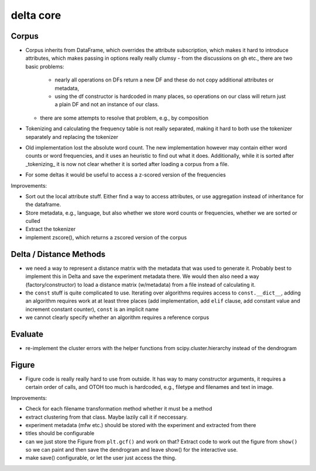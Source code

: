 delta core
==========

Corpus
------

- Corpus inherits from DataFrame, which overrides the attribute subscription, which makes it hard to introduce attributes, which makes passing in options really really clumsy
  - from the discussions on gh etc., there are two basic problems:
    - nearly all operations on DFs return a new DF and these do not copy additional attributes or metadata,
    - using the df constructor is hardcoded in many places, so operations on our class will
      return just a plain DF and not an instance of our class.
  - there are some attempts to resolve that problem, e.g., by composition
- Tokenizing and calculating the frequency table is not really separated, making it hard to both use the tokenizer separately and replacing the tokenizer
- Old implementation lost the absolute word count. The new implementation however may contain either word counts or word frequencies, and it uses an heuristic to find out what it does. Additionally, while it is sorted after _tokenizing_ it is now not clear whether it is sorted after loading a corpus from a file.
- For some deltas it would be useful to access a z-scored version of the frequencies

Improvements:

- Sort out the local attribute stuff. Either find a way to access attributes, or use aggregation instead of inheritance for the dataframe.
- Store metadata, e.g., language, but also whether we store word counts or frequencies, whether we are sorted or culled
- Extract the tokenizer
- implement zscore(), which returns a zscored version of the corpus


Delta / Distance Methods
------------------------

- we need a way to represent a distance matrix with the metadata that was used to generate it. Probably best to implement this in Delta and save the experiment metadata there. We would then also need a way (factory/constructor) to load a distance matrix (w/metadata) from a file instead of calculating it.
- the ``const`` stuff is quite complicated to use. Iterating over algorithms requires access to ``const.__dict__``, adding an algorithm requires work at at least three places (add implementation, add ``elif`` clause, add constant value and increment constant counter), ``const`` is an implicit name
- we cannot clearly specify whether an algorithm requires a reference corpus

Evaluate
--------

- re-implement the cluster errors with the helper functions from scipy.cluster.hierarchy instead of the dendrogram


Figure
------

- Figure code is really really hard to use from outside. It has way to many constructor arguments, it requires a certain order of calls, and OTOH too much is hardcoded, e.g., filetype and filenames and text in image.

Improvements:

- Check for each filename transformation method whether it must be a method
- extract clustering from that class. Maybe lazily call it if neccessary.
- experiment metadata (mfw etc.) should be stored with the experiment and extracted from there
- titles should be configurable
- can we just store the Figure from ``plt.gcf()`` and work on that? Extract code to work out the figure from ``show()`` so we can paint and then save the dendrogram and leave show() for the interactive use. 
- make save() configurable, or let the user just access the thing.
